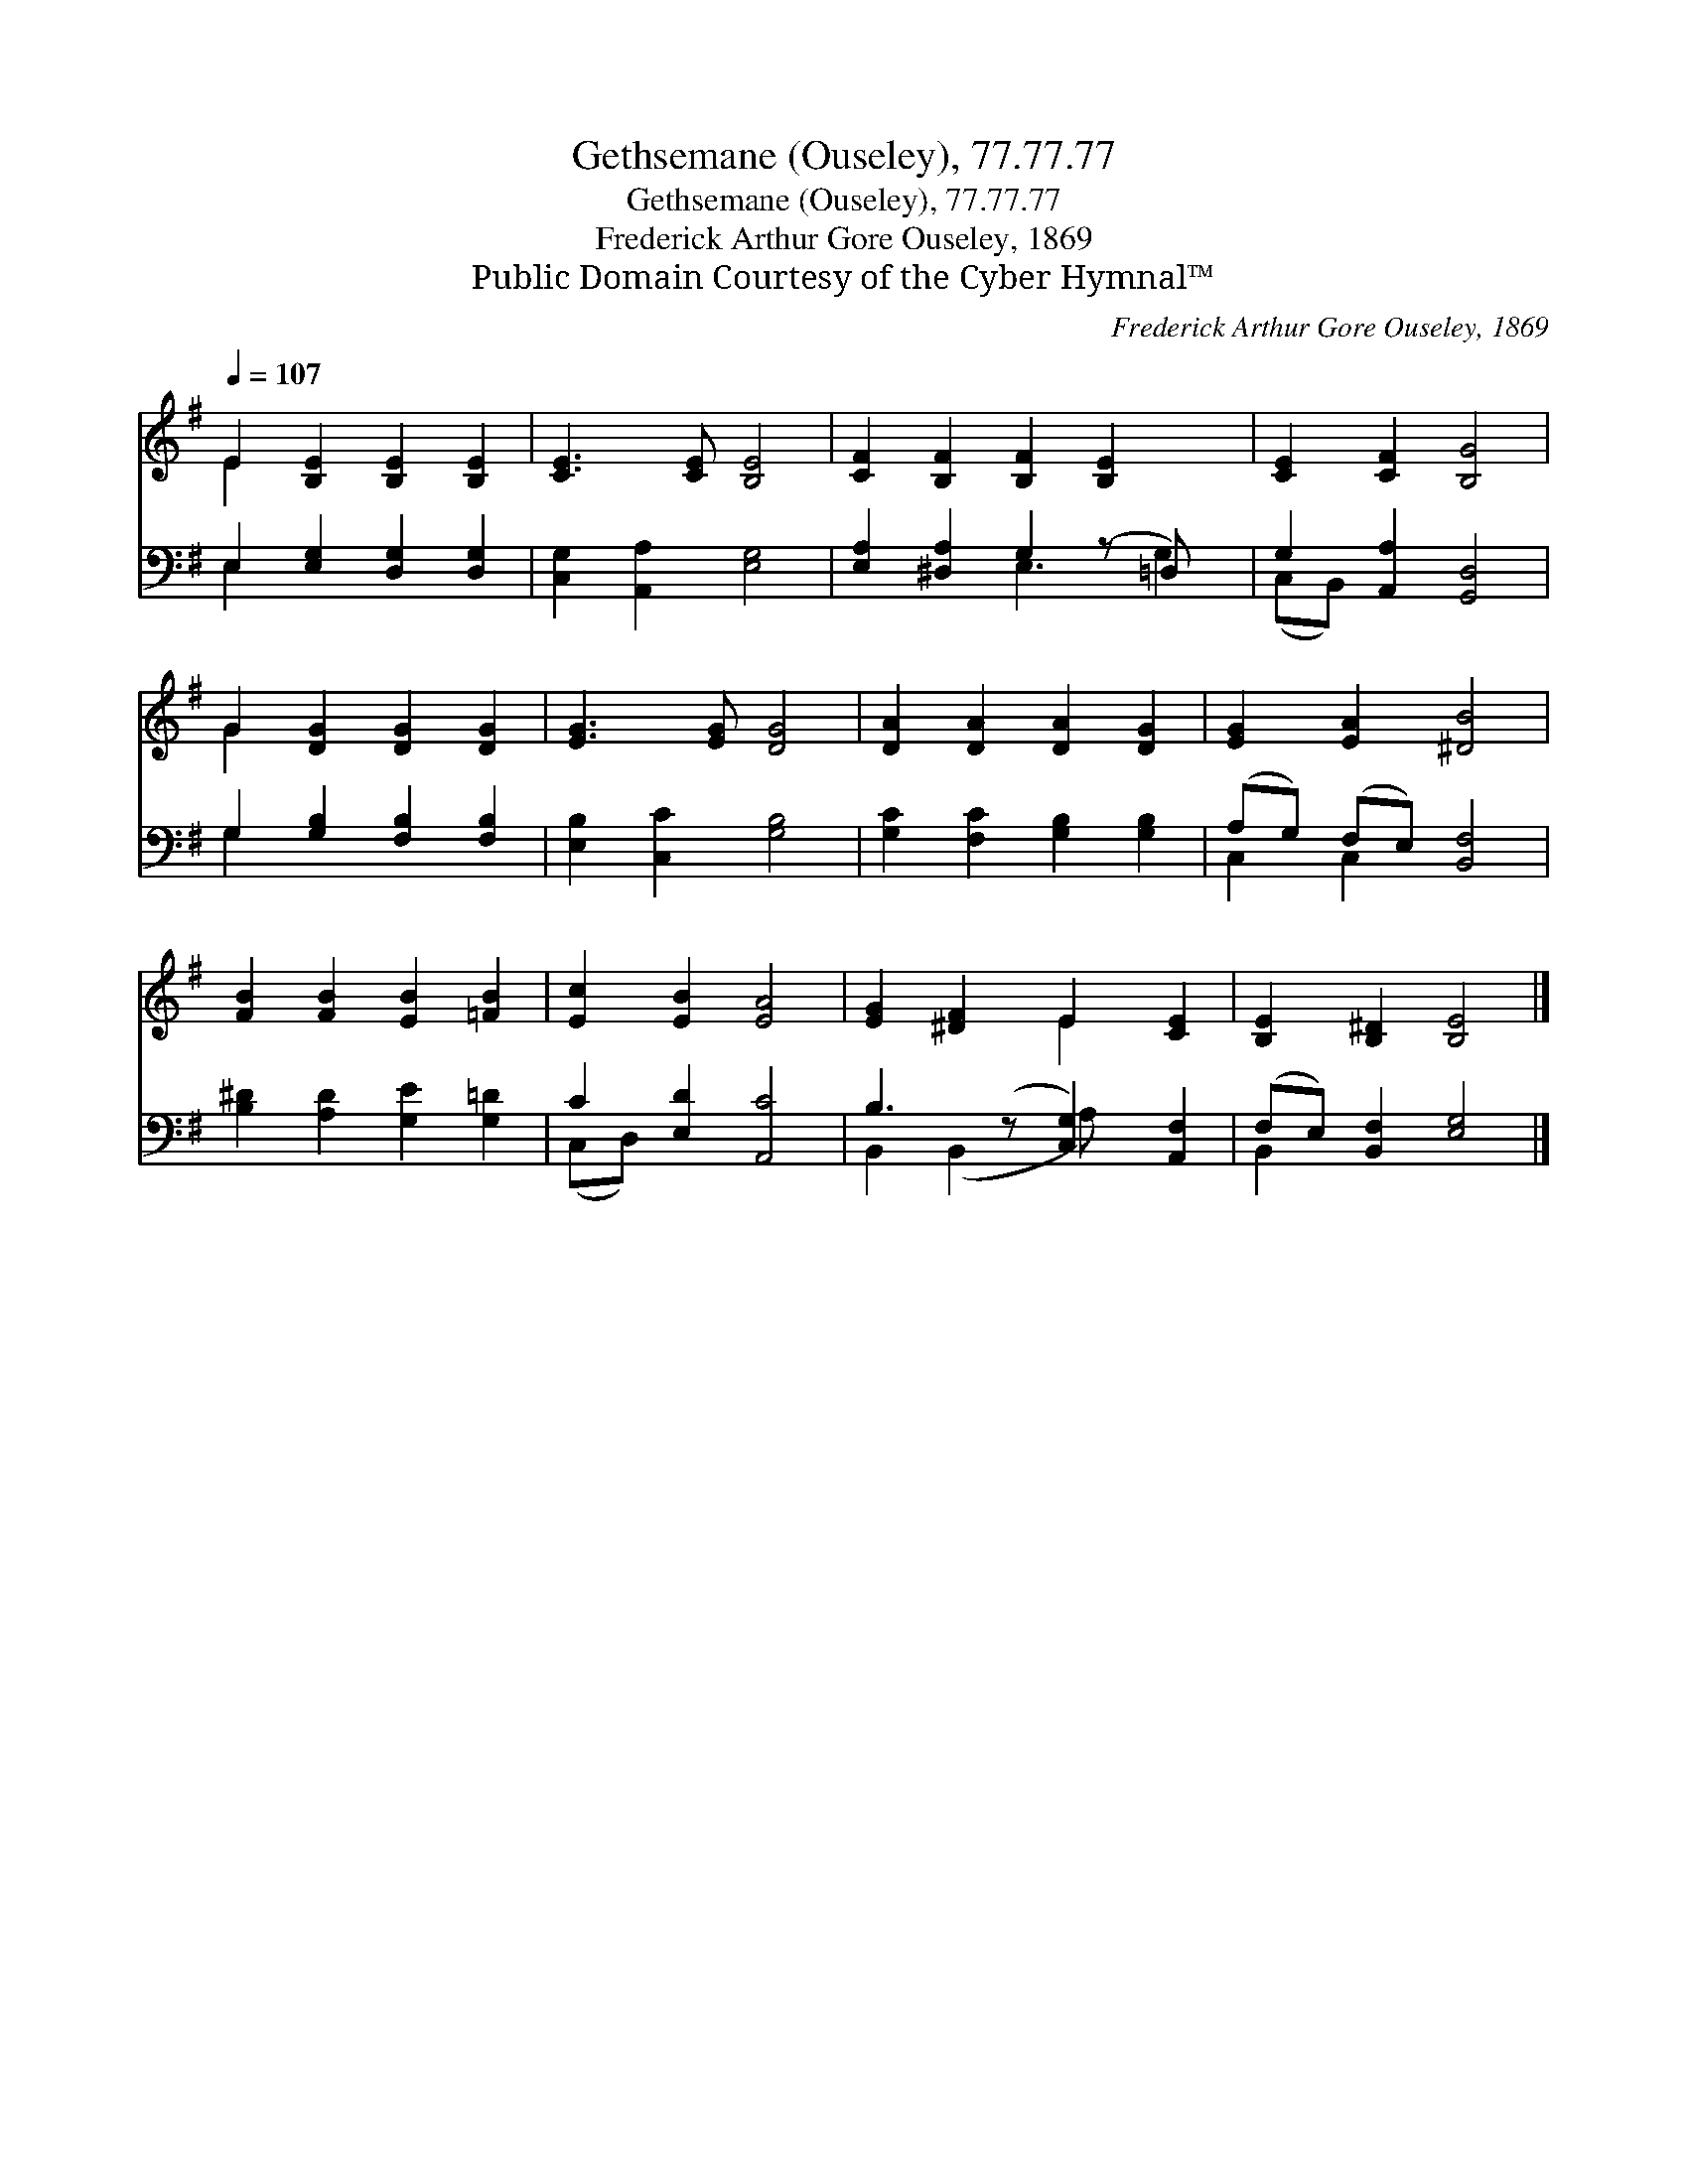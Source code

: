 X:1
T:Gethsemane (Ouseley), 77.77.77
T:Gethsemane (Ouseley), 77.77.77
T:Frederick Arthur Gore Ouseley, 1869
T:Public Domain Courtesy of the Cyber Hymnal™
C:Frederick Arthur Gore Ouseley, 1869
Z:Public Domain
Z:Courtesy of the Cyber Hymnal™
%%score ( 1 2 ) ( 3 4 )
L:1/8
Q:1/4=107
M:none
K:G
V:1 treble 
V:2 treble 
V:3 bass 
V:4 bass 
V:1
 E2 [B,E]2 [B,E]2 [B,E]2 | [CE]3 [CE] [B,E]4 | [CF]2 [B,F]2 [B,F]2 [B,E]2 x | [CE]2 [CF]2 [B,G]4 | %4
 G2 [DG]2 [DG]2 [DG]2 | [EG]3 [EG] [DG]4 | [DA]2 [DA]2 [DA]2 [DG]2 | [EG]2 [EA]2 [^DB]4 | %8
 [FB]2 [FB]2 [EB]2 [=FB]2 | [Ec]2 [EB]2 [EA]4 | [EG]2 [^DF]2 E2 [CE]2 | [B,E]2 [B,^D]2 [B,E]4 |] %12
V:2
 E2 x6 | x8 | x9 | x8 | G2 x6 | x8 | x8 | x8 | x8 | x8 | x4 E2 x2 | x8 |] %12
V:3
 E,2 [E,G,]2 [D,G,]2 [D,G,]2 | [C,G,]2 [A,,A,]2 [E,G,]4 | [E,A,]2 [^D,A,]2 G,2 (z =D,) x | %3
 G,2 [A,,A,]2 [G,,D,]4 | G,2 [G,B,]2 [F,B,]2 [F,B,]2 | [E,B,]2 [C,C]2 [G,B,]4 | %6
 [G,C]2 [F,C]2 [G,B,]2 [G,B,]2 | (A,G,) (F,E,) [B,,F,]4 | [B,^D]2 [A,D]2 [G,E]2 [G,=D]2 | %9
 C2 [E,D]2 [A,,C]4 | B,3 (z [C,G,]2) [A,,F,]2 | (F,E,) [B,,F,]2 [E,G,]4 |] %12
V:4
 E,2 x6 | x8 | x4 E,3 G,2 | (C,B,,) x6 | G,2 x6 | x8 | x8 | C,2 C,2 x4 | x8 | (C,D,) x6 | %10
 B,,2 (B,,2 A,) x3 | B,,2 x6 |] %12

